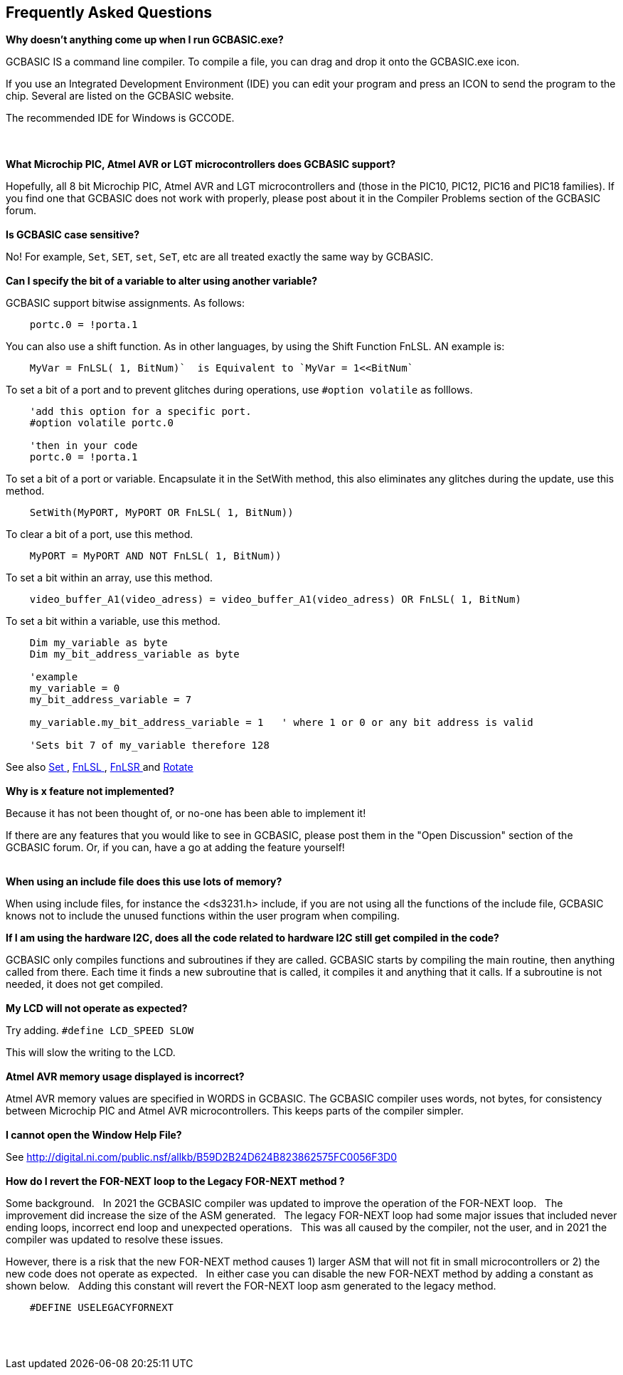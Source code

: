 == Frequently Asked Questions

*Why doesn't anything come up when I run GCBASIC.exe?*

GCBASIC IS a command line compiler. To compile a file, you can
drag and drop it onto the GCBASIC.exe icon. 

If you use an Integrated Development Environment (IDE) you can edit your program and press an ICON  to send the program to the chip. Several are listed on the GCBASIC website.

The recommended IDE for Windows is GCCODE.

{empty} +
{empty} +
*What Microchip PIC, Atmel AVR or LGT microcontrollers does GCBASIC support?*

Hopefully, all 8 bit Microchip PIC, Atmel AVR and LGT microcontrollers and (those in the PIC10, PIC12, PIC16 and PIC18 families). If you find one that GCBASIC does not work with
properly, please post about it in the Compiler Problems section of the
GCBASIC forum.
{empty} +
{empty} +
*Is GCBASIC case sensitive?*

No! For example, `Set`, `SET`, `set`, `SeT`, etc are all treated exactly the
same way by GCBASIC.
{empty} +
{empty} +
*Can I specify the bit of a variable to alter using another variable?*

GCBASIC support bitwise assignments. As follows:

----
    portc.0 = !porta.1
----
You can also use a shift function.  As in other languages, by using the Shift Function FnLSL.  AN example is:
----
    MyVar = FnLSL( 1, BitNum)`  is Equivalent to `MyVar = 1<<BitNum`
----

To set a bit of a port and to prevent glitches during operations, use `#option volatile` as folllows.
----
    'add this option for a specific port.
    #option volatile portc.0

    'then in your code
    portc.0 = !porta.1
----

To set a bit of a port or variable. Encapsulate it in the SetWith method, this also eliminates any glitches during the update, use this method.
----
    SetWith(MyPORT, MyPORT OR FnLSL( 1, BitNum))
----

To clear a bit of a port, use this method.
----
    MyPORT = MyPORT AND NOT FnLSL( 1, BitNum))
----

To set a bit within an array, use this method.
----
    video_buffer_A1(video_adress) = video_buffer_A1(video_adress) OR FnLSL( 1, BitNum)
----

To set a bit within a variable, use this method.
----
    Dim my_variable as byte
    Dim my_bit_address_variable as byte

    'example
    my_variable = 0
    my_bit_address_variable = 7

    my_variable.my_bit_address_variable = 1   ' where 1 or 0 or any bit address is valid

    'Sets bit 7 of my_variable therefore 128
----


See also  <<_set,Set >>, <<_fnlsl, FnLSL >>, <<_fnlsr, FnLSR >> and <<_rotate, Rotate >>
{empty} +
{empty} +
*Why is x feature not implemented?*

Because it has not been thought of, or no-one has been able to implement
it! 

If there are any features that you would like to see in GCBASIC, please post them in the "Open Discussion" section of the GCBASIC forum. Or, if you can, have a go at adding the feature yourself!
{empty} +
{empty} +

*When using an include file does this use lots of memory?*

When using include files, for instance the <ds3231.h> include, if
you are not using all the functions of the include file, GCBASIC knows
not to include the  unused functions within the user program when
compiling. 

*If I am using the hardware I2C, does all the code related to hardware I2C still get compiled in the code?*

GCBASIC only compiles functions and subroutines if they are called.
GCBASIC starts by compiling the main routine, then anything called from
there. Each time it finds a new subroutine that is called, it compiles
it and anything that it calls. If a subroutine is not needed, it does
not get compiled.
{empty} +
{empty} +
*My LCD will not operate as expected?*

Try adding. `#define LCD_SPEED SLOW`

This will slow the writing to the LCD.
{empty} +
{empty} +
*Atmel AVR memory usage displayed is incorrect?*

Atmel AVR memory values are specified in WORDS in GCBASIC. The GCBASIC compiler uses words, not bytes, for consistency between Microchip PIC and Atmel AVR microcontrollers. This keeps parts of the compiler simpler.
{empty} +
{empty} +
*I cannot open the Window Help File?*

See http://digital.ni.com/public.nsf/allkb/B59D2B24D624B823862575FC0056F3D0
{empty} +
{empty} +
*How do I revert the FOR-NEXT loop to the Legacy FOR-NEXT method ?*

Some background.&#160;&#160;
In 2021 the GCBASIC compiler was updated to improve the operation of the FOR-NEXT loop.&#160;&#160;
The improvement did increase the size of the ASM generated.&#160;&#160;
The legacy FOR-NEXT loop had some major issues that included never ending loops, incorrect end loop and unexpected operations.&#160;&#160;
This was all caused by the compiler, not the user, and in 2021 the compiler was updated to resolve these issues.&#160;&#160;

However, there is a risk that the new FOR-NEXT method causes 1) larger ASM that will not fit in small microcontrollers or 2) the new code does not operate as expected.&#160;&#160;
In either case you can disable the new FOR-NEXT method by adding a constant as shown below.&#160;&#160;
Adding this constant will revert the FOR-NEXT loop asm generated to the legacy method.&#160;&#160;

----
    #DEFINE USELEGACYFORNEXT
----

{empty} +
{empty} +

